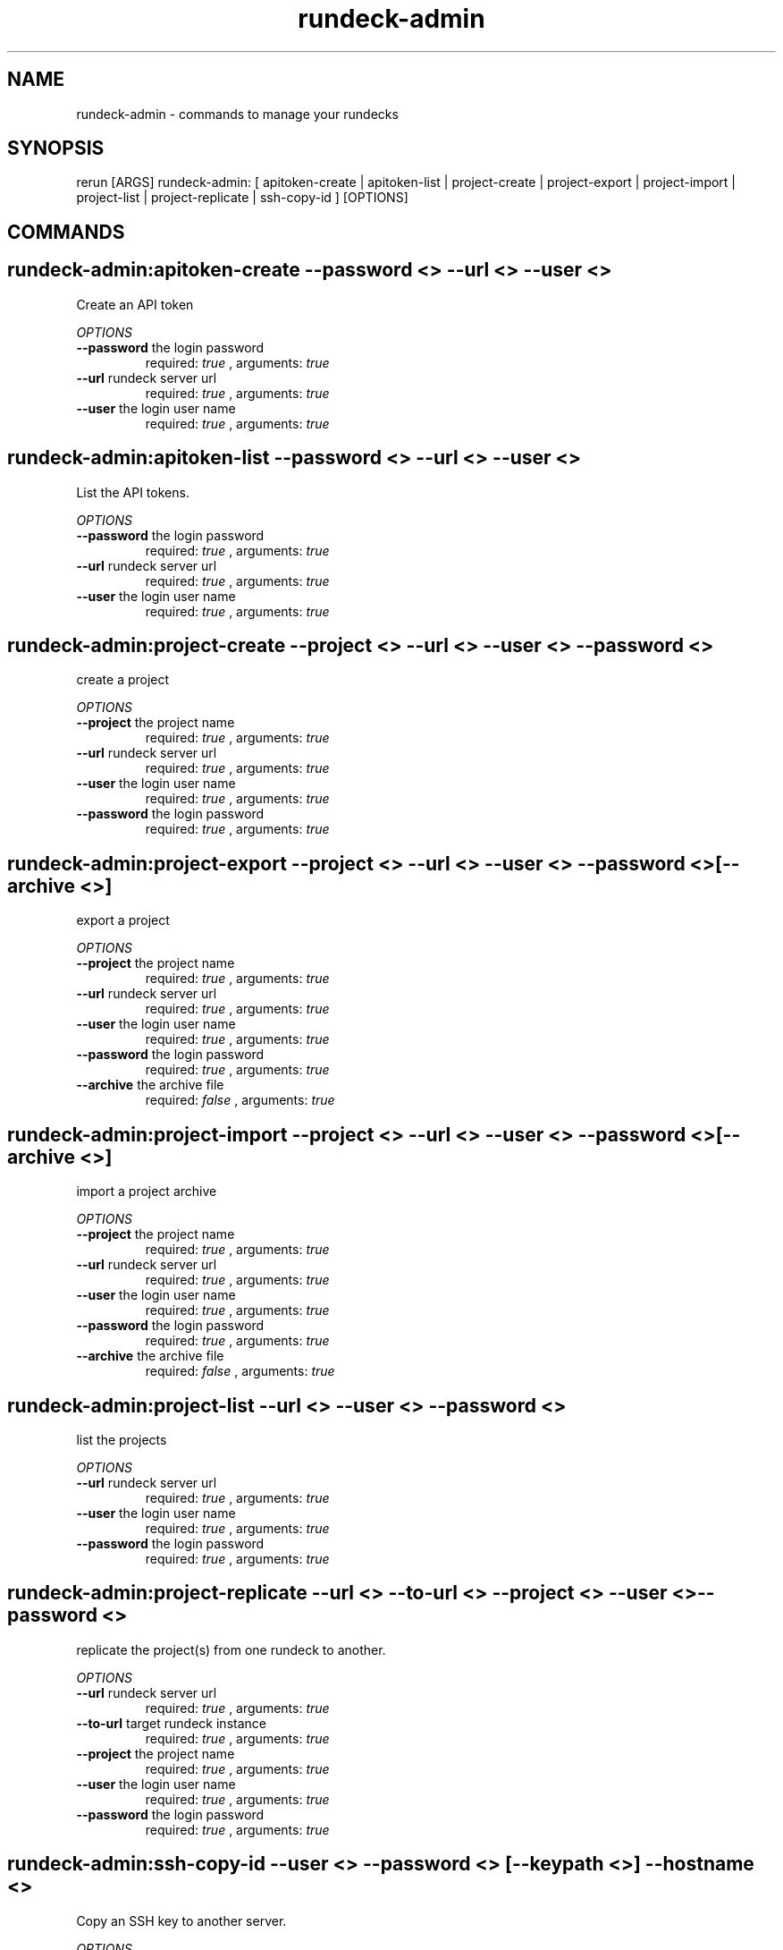 .TH rundeck-admin 1 "Thu May 23 16:29:24 PDT 2013" "Version 1.0.2" "RERUN User Manual" 
.SH NAME
rundeck-admin \- commands to manage your rundecks
.PP
.SH SYNOPSIS
.PP
\f[CR] 
rerun [ARGS] rundeck-admin: [ apitoken-create | apitoken-list | project-create | project-export | project-import | project-list | project-replicate | ssh-copy-id ] [OPTIONS]
\f[]

.SH COMMANDS
.SH rundeck-admin:apitoken-create \f[]--password <> --url <> --user <>

Create an API token
.PP
\f[I]OPTIONS\f[]
.TP
.B \--password \f[]the login password\f[]
required: \f[I]true\f[] ,
arguments: \f[I]true\f[]
.RS
.RE
.TP
.B \--url \f[]rundeck server url\f[]
required: \f[I]true\f[] ,
arguments: \f[I]true\f[]
.RS
.RE
.TP
.B \--user \f[]the login user name\f[]
required: \f[I]true\f[] ,
arguments: \f[I]true\f[]
.RS
.RE
.SH rundeck-admin:apitoken-list \f[]--password <> --url <> --user <>

List the API tokens.
.PP
\f[I]OPTIONS\f[]
.TP
.B \--password \f[]the login password\f[]
required: \f[I]true\f[] ,
arguments: \f[I]true\f[]
.RS
.RE
.TP
.B \--url \f[]rundeck server url\f[]
required: \f[I]true\f[] ,
arguments: \f[I]true\f[]
.RS
.RE
.TP
.B \--user \f[]the login user name\f[]
required: \f[I]true\f[] ,
arguments: \f[I]true\f[]
.RS
.RE
.SH rundeck-admin:project-create \f[]--project <> --url <> --user <> --password <>

create a project
.PP
\f[I]OPTIONS\f[]
.TP
.B \--project \f[]the project name\f[]
required: \f[I]true\f[] ,
arguments: \f[I]true\f[]
.RS
.RE
.TP
.B \--url \f[]rundeck server url\f[]
required: \f[I]true\f[] ,
arguments: \f[I]true\f[]
.RS
.RE
.TP
.B \--user \f[]the login user name\f[]
required: \f[I]true\f[] ,
arguments: \f[I]true\f[]
.RS
.RE
.TP
.B \--password \f[]the login password\f[]
required: \f[I]true\f[] ,
arguments: \f[I]true\f[]
.RS
.RE
.SH rundeck-admin:project-export \f[]--project <> --url <> --user <> --password <> [--archive <>]

export a project
.PP
\f[I]OPTIONS\f[]
.TP
.B \--project \f[]the project name\f[]
required: \f[I]true\f[] ,
arguments: \f[I]true\f[]
.RS
.RE
.TP
.B \--url \f[]rundeck server url\f[]
required: \f[I]true\f[] ,
arguments: \f[I]true\f[]
.RS
.RE
.TP
.B \--user \f[]the login user name\f[]
required: \f[I]true\f[] ,
arguments: \f[I]true\f[]
.RS
.RE
.TP
.B \--password \f[]the login password\f[]
required: \f[I]true\f[] ,
arguments: \f[I]true\f[]
.RS
.RE
.TP
.B \--archive \f[]the archive file\f[]
required: \f[I]false\f[] ,
arguments: \f[I]true\f[]
.RS
.RE
.SH rundeck-admin:project-import \f[]--project <> --url <> --user <> --password <> [--archive <>]

import a project archive
.PP
\f[I]OPTIONS\f[]
.TP
.B \--project \f[]the project name\f[]
required: \f[I]true\f[] ,
arguments: \f[I]true\f[]
.RS
.RE
.TP
.B \--url \f[]rundeck server url\f[]
required: \f[I]true\f[] ,
arguments: \f[I]true\f[]
.RS
.RE
.TP
.B \--user \f[]the login user name\f[]
required: \f[I]true\f[] ,
arguments: \f[I]true\f[]
.RS
.RE
.TP
.B \--password \f[]the login password\f[]
required: \f[I]true\f[] ,
arguments: \f[I]true\f[]
.RS
.RE
.TP
.B \--archive \f[]the archive file\f[]
required: \f[I]false\f[] ,
arguments: \f[I]true\f[]
.RS
.RE
.SH rundeck-admin:project-list \f[]--url <> --user <> --password <>

list the projects
.PP
\f[I]OPTIONS\f[]
.TP
.B \--url \f[]rundeck server url\f[]
required: \f[I]true\f[] ,
arguments: \f[I]true\f[]
.RS
.RE
.TP
.B \--user \f[]the login user name\f[]
required: \f[I]true\f[] ,
arguments: \f[I]true\f[]
.RS
.RE
.TP
.B \--password \f[]the login password\f[]
required: \f[I]true\f[] ,
arguments: \f[I]true\f[]
.RS
.RE
.SH rundeck-admin:project-replicate \f[]--url <> --to-url <> --project <> --user <> --password <>

replicate the project(s) from one rundeck to another.
.PP
\f[I]OPTIONS\f[]
.TP
.B \--url \f[]rundeck server url\f[]
required: \f[I]true\f[] ,
arguments: \f[I]true\f[]
.RS
.RE
.TP
.B \--to-url \f[]target rundeck instance\f[]
required: \f[I]true\f[] ,
arguments: \f[I]true\f[]
.RS
.RE
.TP
.B \--project \f[]the project name\f[]
required: \f[I]true\f[] ,
arguments: \f[I]true\f[]
.RS
.RE
.TP
.B \--user \f[]the login user name\f[]
required: \f[I]true\f[] ,
arguments: \f[I]true\f[]
.RS
.RE
.TP
.B \--password \f[]the login password\f[]
required: \f[I]true\f[] ,
arguments: \f[I]true\f[]
.RS
.RE
.SH rundeck-admin:ssh-copy-id \f[]--user <> --password <> [--keypath <>] --hostname <>

Copy an SSH key to another server.
.PP
\f[I]OPTIONS\f[]
.TP
.B \--user \f[]the login user name\f[]
required: \f[I]true\f[] ,
arguments: \f[I]true\f[]
.RS
.RE
.TP
.B \--password \f[]the login password\f[]
required: \f[I]true\f[] ,
arguments: \f[I]true\f[]
.RS
.RE
.TP
.B \--keypath \f[]the path to the key file.\f[]
required: \f[I]false\f[] ,
arguments: \f[I]true\f[]
.RS
.RE
.TP
.B \--hostname \f[]the server hostname\f[]
required: \f[I]true\f[] ,
arguments: \f[I]true\f[]
.RS
.RE ; # command section done.

.SH RETURN VALUES
.PP
Successful completion: 0
.SH AUTHORS
alexh
.SH "SEE ALSO"
rerun
.SH KEYWORDS
rundeck-admin
